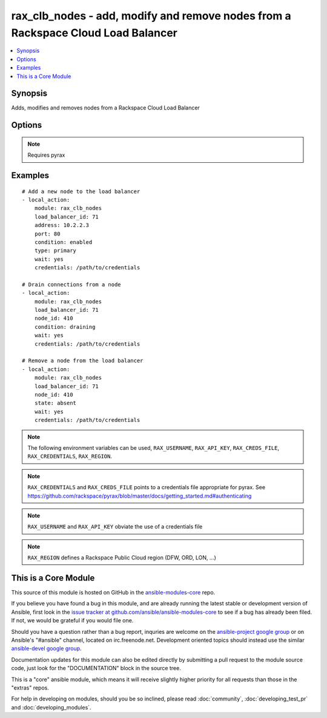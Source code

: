 .. _rax_clb_nodes:


rax_clb_nodes - add, modify and remove nodes from a Rackspace Cloud Load Balancer
+++++++++++++++++++++++++++++++++++++++++++++++++++++++++++++++++++++++++++++++++

.. contents::
   :local:
   :depth: 1



Synopsis
--------

.. versionadded:: 1.4

Adds, modifies and removes nodes from a Rackspace Cloud Load Balancer

Options
-------

.. raw:: html

    <table border=1 cellpadding=4>
    <tr>
    <th class="head">parameter</th>
    <th class="head">required</th>
    <th class="head">default</th>
    <th class="head">choices</th>
    <th class="head">comments</th>
    </tr>
            <tr>
    <td>address</td>
    <td>no</td>
    <td></td>
        <td><ul></ul></td>
        <td>IP address or domain name of the node</td>
    </tr>
            <tr>
    <td>api_key</td>
    <td>no</td>
    <td></td>
        <td><ul></ul></td>
        <td>Rackspace API key (overrides <em>credentials</em>)</td>
    </tr>
            <tr>
    <td>condition</td>
    <td>no</td>
    <td></td>
        <td><ul><li>enabled</li><li>disabled</li><li>draining</li></ul></td>
        <td>Condition for the node, which determines its role within the load balancer</td>
    </tr>
            <tr>
    <td>credentials</td>
    <td>no</td>
    <td></td>
        <td><ul></ul></td>
        <td>File to find the Rackspace credentials in (ignored if <em>api_key</em> and <em>username</em> are provided)</td>
    </tr>
            <tr>
    <td>env</td>
    <td>no</td>
    <td></td>
        <td><ul></ul></td>
        <td>Environment as configured in ~/.pyrax.cfg, see <a href='https://github.com/rackspace/pyrax/blob/master/docs/getting_started.md#pyrax-configuration'>https://github.com/rackspace/pyrax/blob/master/docs/getting_started.md#pyrax-configuration</a> (added in Ansible 1.5)</td>
    </tr>
            <tr>
    <td>load_balancer_id</td>
    <td>yes</td>
    <td></td>
        <td><ul></ul></td>
        <td>Load balancer id</td>
    </tr>
            <tr>
    <td>node_id</td>
    <td>no</td>
    <td></td>
        <td><ul></ul></td>
        <td>Node id</td>
    </tr>
            <tr>
    <td>port</td>
    <td>no</td>
    <td></td>
        <td><ul></ul></td>
        <td>Port number of the load balanced service on the node</td>
    </tr>
            <tr>
    <td>region</td>
    <td>no</td>
    <td>DFW</td>
        <td><ul></ul></td>
        <td>Region to create an instance in</td>
    </tr>
            <tr>
    <td>state</td>
    <td>no</td>
    <td>present</td>
        <td><ul><li>present</li><li>absent</li></ul></td>
        <td>Indicate desired state of the node</td>
    </tr>
            <tr>
    <td>type</td>
    <td>no</td>
    <td></td>
        <td><ul><li>primary</li><li>secondary</li></ul></td>
        <td>Type of node</td>
    </tr>
            <tr>
    <td>username</td>
    <td>no</td>
    <td></td>
        <td><ul></ul></td>
        <td>Rackspace username (overrides <em>credentials</em>)</td>
    </tr>
            <tr>
    <td>verify_ssl</td>
    <td>no</td>
    <td></td>
        <td><ul></ul></td>
        <td>Whether or not to require SSL validation of API endpoints (added in Ansible 1.5)</td>
    </tr>
            <tr>
    <td>wait</td>
    <td>no</td>
    <td>no</td>
        <td><ul><li>yes</li><li>no</li></ul></td>
        <td>Wait for the load balancer to become active before returning</td>
    </tr>
            <tr>
    <td>wait_timeout</td>
    <td>no</td>
    <td>30</td>
        <td><ul></ul></td>
        <td>How long to wait before giving up and returning an error</td>
    </tr>
            <tr>
    <td>weight</td>
    <td>no</td>
    <td></td>
        <td><ul></ul></td>
        <td>Weight of node</td>
    </tr>
        </table>


.. note:: Requires pyrax


Examples
--------

.. raw:: html

    <br/>


::

    # Add a new node to the load balancer
    - local_action:
        module: rax_clb_nodes
        load_balancer_id: 71
        address: 10.2.2.3
        port: 80
        condition: enabled
        type: primary
        wait: yes
        credentials: /path/to/credentials
    
    # Drain connections from a node
    - local_action:
        module: rax_clb_nodes
        load_balancer_id: 71
        node_id: 410
        condition: draining
        wait: yes
        credentials: /path/to/credentials
    
    # Remove a node from the load balancer
    - local_action:
        module: rax_clb_nodes
        load_balancer_id: 71
        node_id: 410
        state: absent
        wait: yes
        credentials: /path/to/credentials

.. note:: The following environment variables can be used, ``RAX_USERNAME``, ``RAX_API_KEY``, ``RAX_CREDS_FILE``, ``RAX_CREDENTIALS``, ``RAX_REGION``.
.. note:: ``RAX_CREDENTIALS`` and ``RAX_CREDS_FILE`` points to a credentials file appropriate for pyrax. See https://github.com/rackspace/pyrax/blob/master/docs/getting_started.md#authenticating
.. note:: ``RAX_USERNAME`` and ``RAX_API_KEY`` obviate the use of a credentials file
.. note:: ``RAX_REGION`` defines a Rackspace Public Cloud region (DFW, ORD, LON, ...)


    
This is a Core Module
---------------------

This source of this module is hosted on GitHub in the `ansible-modules-core <http://github.com/ansible/ansible-modules-core>`_ repo.
  
If you believe you have found a bug in this module, and are already running the latest stable or development version of Ansible, first look in the `issue tracker at github.com/ansible/ansible-modules-core <http://github.com/ansible/ansible-modules-core>`_ to see if a bug has already been filed.  If not, we would be grateful if you would file one.

Should you have a question rather than a bug report, inquries are welcome on the `ansible-project google group <https://groups.google.com/forum/#!forum/ansible-project>`_ or on Ansible's "#ansible" channel, located on irc.freenode.net.   Development oriented topics should instead use the similar `ansible-devel google group <https://groups.google.com/forum/#!forum/ansible-project>`_.

Documentation updates for this module can also be edited directly by submitting a pull request to the module source code, just look for the "DOCUMENTATION" block in the source tree.

This is a "core" ansible module, which means it will receive slightly higher priority for all requests than those in the "extras" repos.

    
For help in developing on modules, should you be so inclined, please read :doc:`community`, :doc:`developing_test_pr` and :doc:`developing_modules`.

